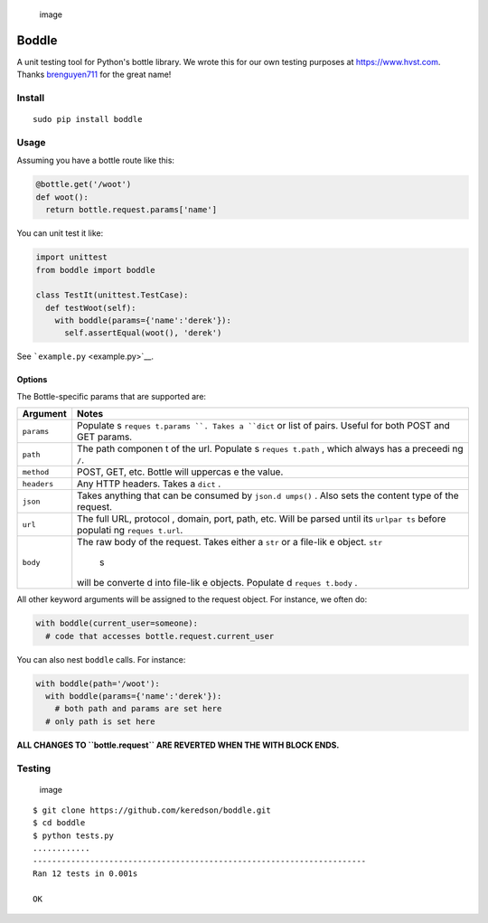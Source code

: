 .. figure:: https://cloud.githubusercontent.com/assets/2049665/21398745/27452db6-c76e-11e6-8605-8e5f3301472b.png
   :alt: image

   image

Boddle
======

A unit testing tool for Python's bottle library. We wrote this for our
own testing purposes at https://www.hvst.com. Thanks
`brenguyen711 <https://github.com/brenguyen711>`__ for the great name!

Install
-------

::

    sudo pip install boddle

Usage
-----

Assuming you have a bottle route like this:

.. code:: python

    @bottle.get('/woot')
    def woot():
      return bottle.request.params['name']

You can unit test it like:

.. code:: python

    import unittest
    from boddle import boddle

    class TestIt(unittest.TestCase):
      def testWoot(self):
        with boddle(params={'name':'derek'}):
          self.assertEqual(woot(), 'derek')

See ```example.py`` <example.py>`__.

Options
~~~~~~~

The Bottle-specific params that are supported are:

+-------------+----------+
| Argument    | Notes    |
+=============+==========+
| ``params``  | Populate |
|             | s        |
|             | ``reques |
|             | t.params |
|             | ``.      |
|             | Takes a  |
|             | ``dict`` |
|             | or list  |
|             | of       |
|             | pairs.   |
|             | Useful   |
|             | for both |
|             | POST and |
|             | GET      |
|             | params.  |
+-------------+----------+
| ``path``    | The path |
|             | componen |
|             | t        |
|             | of the   |
|             | url.     |
|             | Populate |
|             | s        |
|             | ``reques |
|             | t.path`` |
|             | ,        |
|             | which    |
|             | always   |
|             | has a    |
|             | preceedi |
|             | ng       |
|             | ``/``.   |
+-------------+----------+
| ``method``  | POST,    |
|             | GET,     |
|             | etc.     |
|             | Bottle   |
|             | will     |
|             | uppercas |
|             | e        |
|             | the      |
|             | value.   |
+-------------+----------+
| ``headers`` | Any HTTP |
|             | headers. |
|             | Takes a  |
|             | ``dict`` |
|             | .        |
+-------------+----------+
| ``json``    | Takes    |
|             | anything |
|             | that can |
|             | be       |
|             | consumed |
|             | by       |
|             | ``json.d |
|             | umps()`` |
|             | .        |
|             | Also     |
|             | sets the |
|             | content  |
|             | type of  |
|             | the      |
|             | request. |
+-------------+----------+
| ``url``     | The full |
|             | URL,     |
|             | protocol |
|             | ,        |
|             | domain,  |
|             | port,    |
|             | path,    |
|             | etc.     |
|             | Will be  |
|             | parsed   |
|             | until    |
|             | its      |
|             | ``urlpar |
|             | ts``     |
|             | before   |
|             | populati |
|             | ng       |
|             | ``reques |
|             | t.url``. |
+-------------+----------+
| ``body``    | The raw  |
|             | body of  |
|             | the      |
|             | request. |
|             | Takes    |
|             | either a |
|             | ``str``  |
|             | or a     |
|             | file-lik |
|             | e        |
|             | object.  |
|             | ``str``\ |
|             |  s       |
|             | will be  |
|             | converte |
|             | d        |
|             | into     |
|             | file-lik |
|             | e        |
|             | objects. |
|             | Populate |
|             | d        |
|             | ``reques |
|             | t.body`` |
|             | .        |
+-------------+----------+

All other keyword arguments will be assigned to the request object. For
instance, we often do:

.. code:: python

    with boddle(current_user=someone):
      # code that accesses bottle.request.current_user

You can also nest ``boddle`` calls. For instance:

.. code:: python

    with boddle(path='/woot'):
      with boddle(params={'name':'derek'}):
        # both path and params are set here
      # only path is set here

**ALL CHANGES TO ``bottle.request`` ARE REVERTED WHEN THE WITH BLOCK
ENDS.**

Testing
-------

.. figure:: https://api.travis-ci.org/keredson/boddle.svg?branch=master
   :alt: image

   image

::

    $ git clone https://github.com/keredson/boddle.git
    $ cd boddle
    $ python tests.py 
    ............
    ----------------------------------------------------------------------
    Ran 12 tests in 0.001s

    OK
